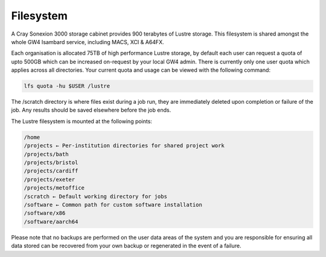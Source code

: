 Filesystem
----------

A Cray Sonexion 3000 storage cabinet provides 900 terabytes of Lustre storage. This filesystem is shared amongst the whole GW4 Isambard service, including MACS, XCI & A64FX.

Each organisation is allocated 75TB of high performance Lustre storage, by default each user can request a quota of upto 500GB which can be increased on-request by your local GW4 admin. There is currently only one user quota which applies across all directories.
Your current quota and usage can be viewed with the following command:

.. code-block:: bash

   lfs quota -hu $USER /lustre

The /scratch directory is where files exist during a job run, they are immediately deleted upon completion or failure of the job. Any results should be saved elsewhere before the job ends.

The Lustre filesystem is mounted at the following points:

.. code-block:: text

 /home
 /projects ← Per-institution directories for shared project work
 /projects/bath
 /projects/bristol
 /projects/cardiff
 /projects/exeter
 /projects/metoffice
 /scratch ← Default working directory for jobs
 /software ← Common path for custom software installation
 /software/x86
 /software/aarch64

Please note that no backups are performed on the user data areas of the system and you are responsible for ensuring all data stored can be recovered from your own backup or regenerated in the event of a failure.
